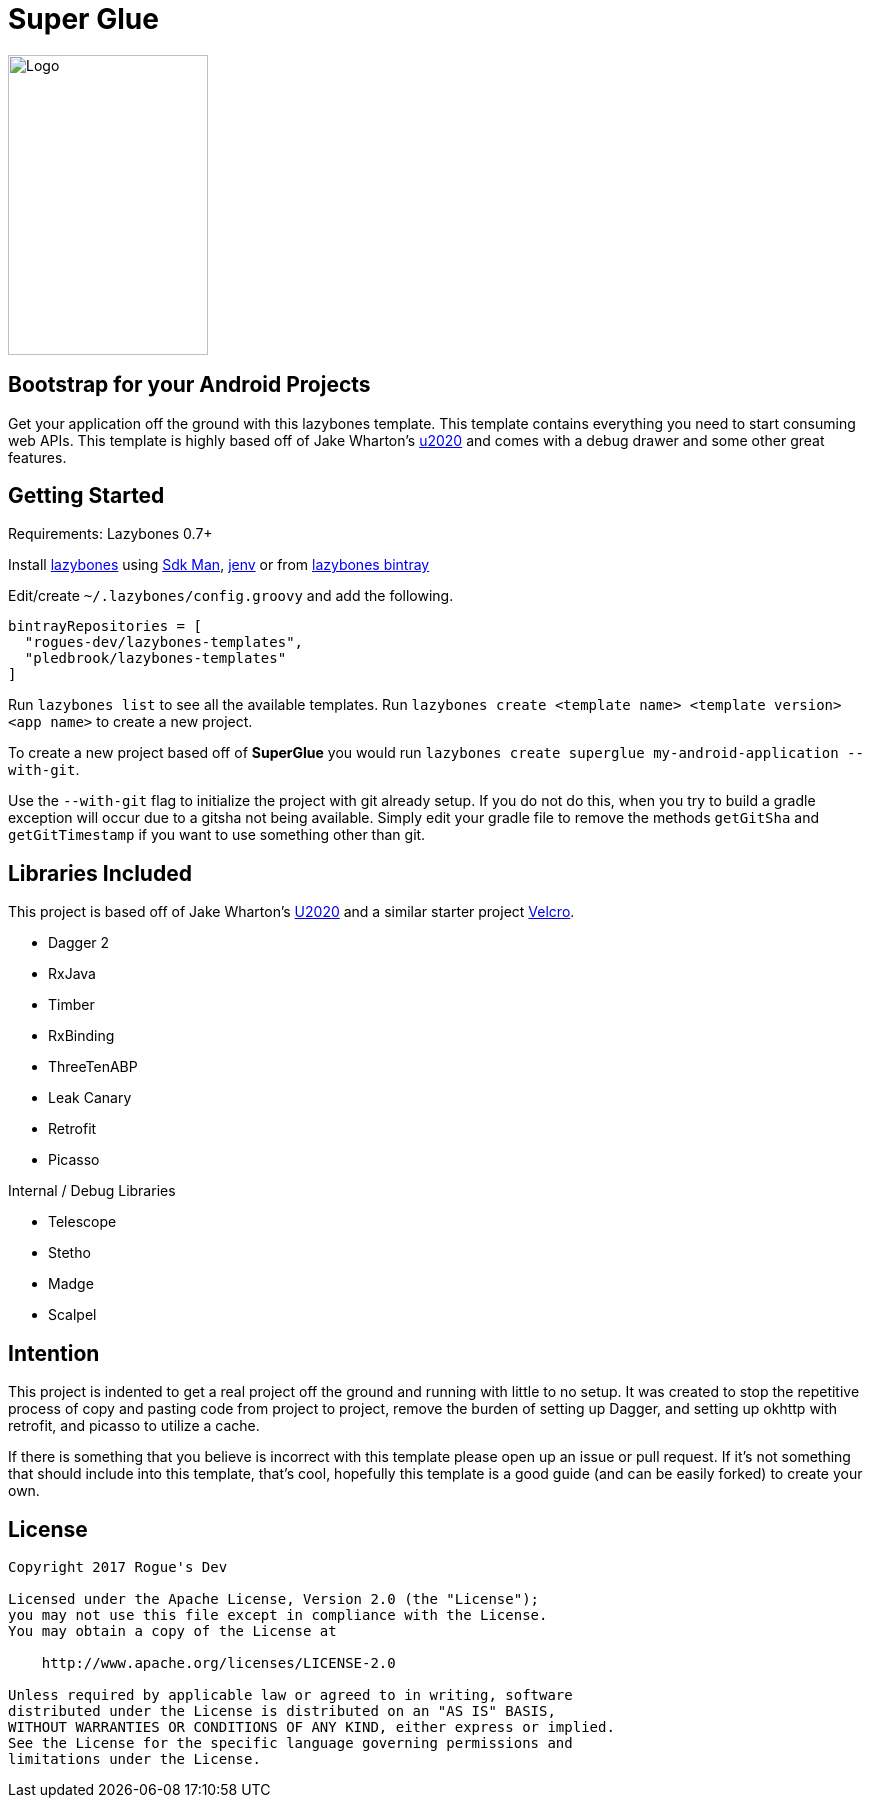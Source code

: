 = Super Glue

image::super-glue-logo.svg[Logo,200,300]

== Bootstrap for your Android Projects

Get your application off the ground with this lazybones template. This template contains everything you
need to start consuming web APIs. This template is highly based off of Jake Wharton's
https://github.com/JakeWharton/u2020[u2020] and comes with a debug drawer and some other great features.

== Getting Started

Requirements: Lazybones 0.7+

Install https://github.com/pledbrook/lazybones[lazybones] using https://sdkman.io/[Sdk Man],
http://jenv.io/[jenv] or from
https://bintray.com/pledbrook/lazybones-templates/lazybones/view[lazybones bintray]

Edit/create `~/.lazybones/config.groovy` and add the following.

    bintrayRepositories = [
      "rogues-dev/lazybones-templates",
      "pledbrook/lazybones-templates"
    ]

Run `lazybones list` to see all the available templates.
Run `lazybones create <template name> <template version> <app name>` to create a new
project.

To create a new project based off of *SuperGlue* you would run
`lazybones create superglue my-android-application --with-git`.

Use the `--with-git` flag to initialize the project with git already setup. If you do not do this,
when you try to build a gradle exception will occur due to a gitsha not being available. Simply
edit your gradle file to remove the methods `getGitSha` and `getGitTimestamp` if you want to
use something other than git.


== Libraries Included

This project is based off of Jake Wharton's https://github.com/JakeWharton/u2020[U2020] and a
similar starter project https://github.com/AndrewReitz/velcro[Velcro].

- Dagger 2
- RxJava
- Timber
- RxBinding
- ThreeTenABP
- Leak Canary
- Retrofit
- Picasso

Internal / Debug Libraries

- Telescope
- Stetho
- Madge
- Scalpel

== Intention

This project is indented to get a real project off the ground and running with little to no
setup. It was created to stop the repetitive process of copy and pasting code from project to
project, remove the burden of setting up Dagger, and setting up okhttp with retrofit,
and picasso to utilize a cache.

If there is something that you believe is incorrect with this template please open up
an issue or pull request. If it's not something that should include into this template, that's
cool, hopefully this template is a good guide (and can be easily forked) to create your own.

== License

----
Copyright 2017 Rogue's Dev

Licensed under the Apache License, Version 2.0 (the "License");
you may not use this file except in compliance with the License.
You may obtain a copy of the License at

    http://www.apache.org/licenses/LICENSE-2.0

Unless required by applicable law or agreed to in writing, software
distributed under the License is distributed on an "AS IS" BASIS,
WITHOUT WARRANTIES OR CONDITIONS OF ANY KIND, either express or implied.
See the License for the specific language governing permissions and
limitations under the License.
----
